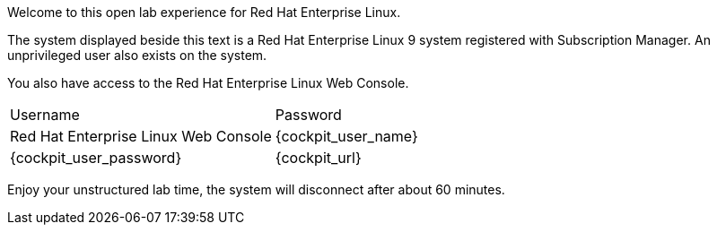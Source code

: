 Welcome to this open lab experience for Red Hat Enterprise Linux.

The system displayed beside this text is a Red Hat Enterprise Linux 9
system registered with Subscription Manager. An unprivileged user also
exists on the system.

You also have access to the Red Hat Enterprise Linux Web Console.

[cols="1,1"]
|===
|Username 
|Password 
|Red Hat Enterprise Linux Web Console

|{cockpit_user_name}
|{cockpit_user_password}
|{cockpit_url}

|===

Enjoy your unstructured lab time, the system will disconnect after about
60 minutes.
